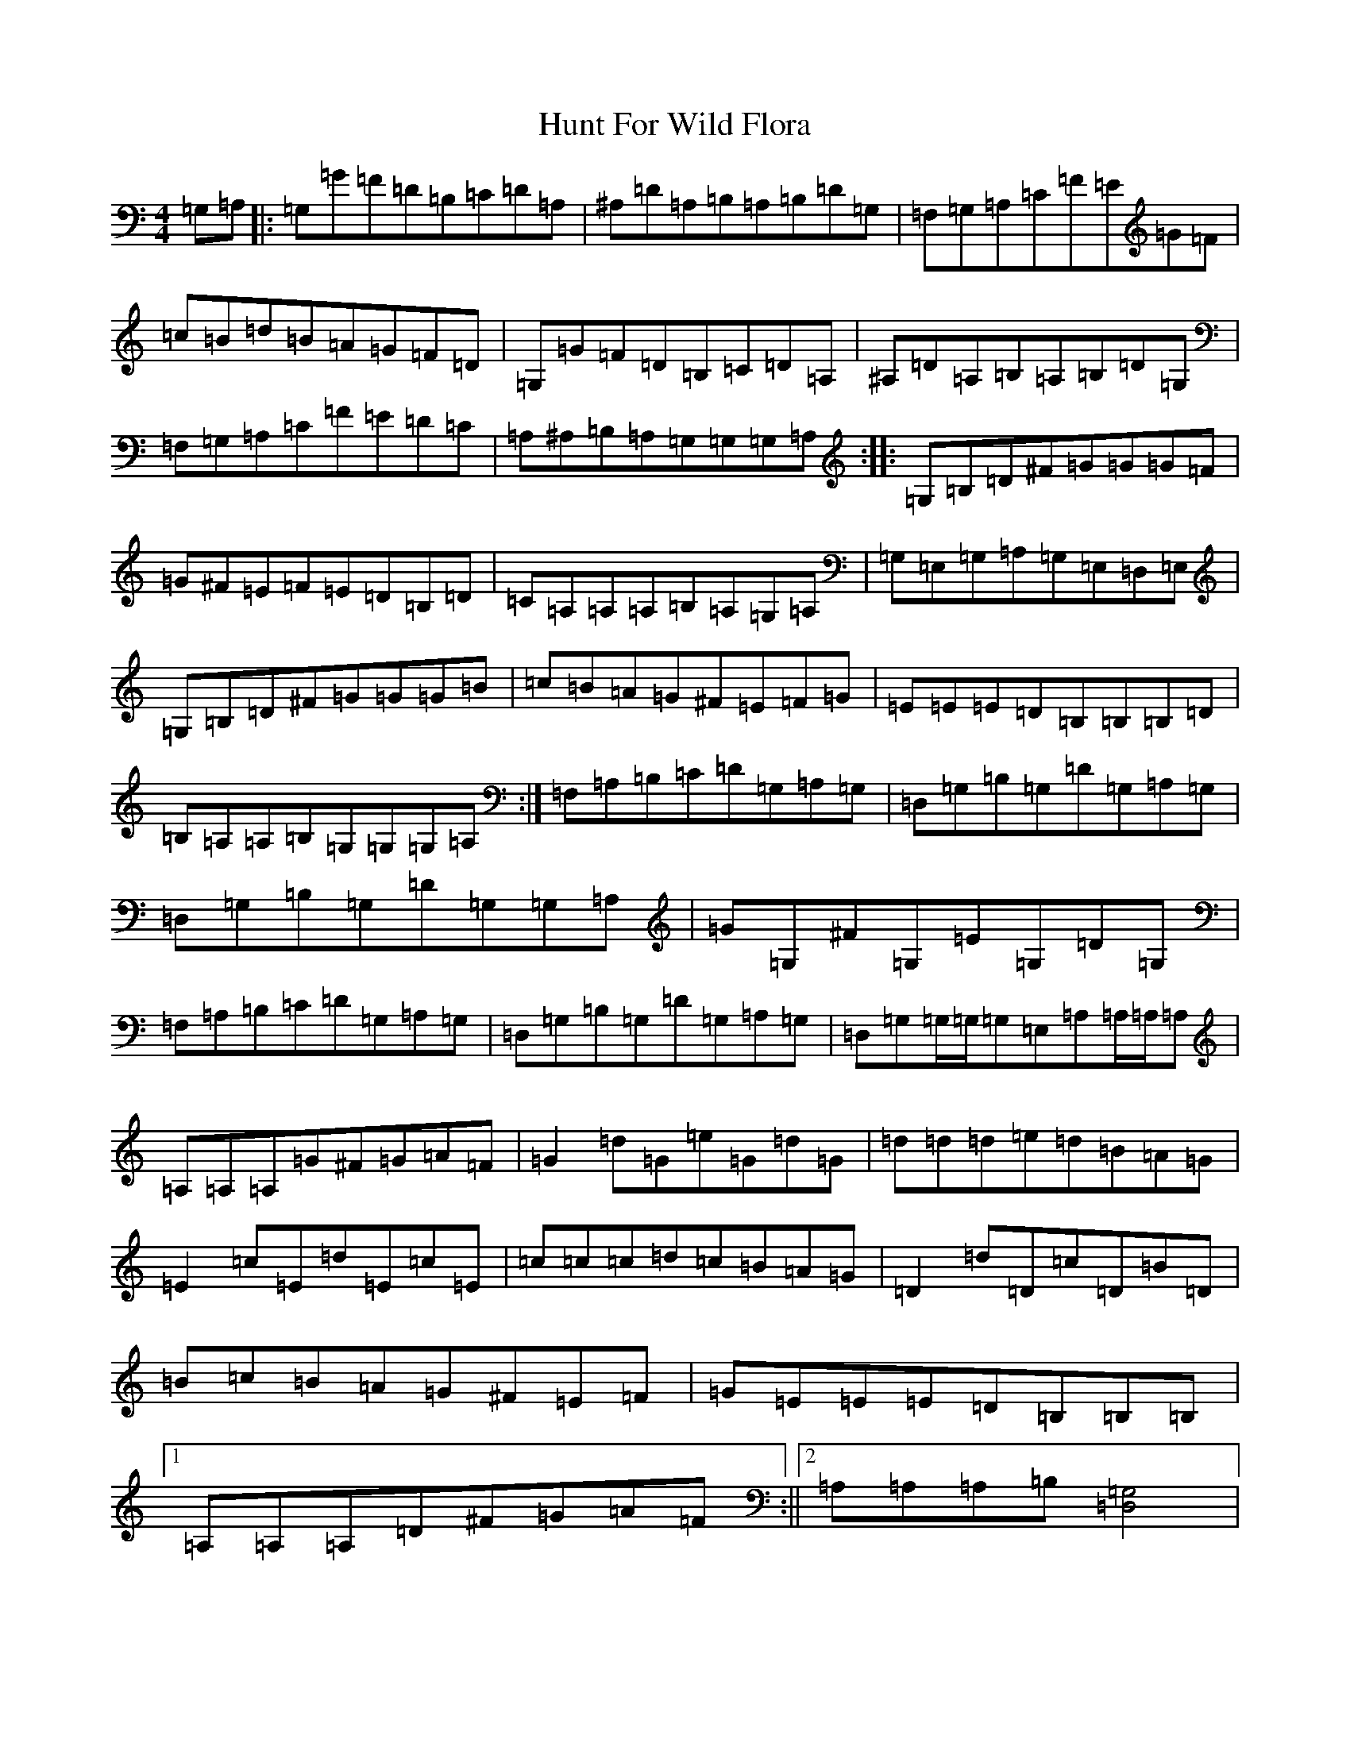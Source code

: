 X: 9621
T: Hunt For Wild Flora
S: https://thesession.org/tunes/5769#setting17717
Z: G Major
R: reel
M:4/4
L:1/8
K: C Major
=G,=A,|:=G,=G=F=D=B,=C=D=A,|^A,=D=A,=B,=A,=B,=D=G,|=F,=G,=A,=C=F=E=G=F|=c=B=d=B=A=G=F=D|=G,=G=F=D=B,=C=D=A,|^A,=D=A,=B,=A,=B,=D=G,|=F,=G,=A,=C=F=E=D=C|=A,^A,=B,=A,=G,=G,=G,=A,:||:=G,=B,=D^F=G=G=G=F|=G^F=E=F=E=D=B,=D|=C=A,=A,=A,=B,=A,=G,=A,|=G,=E,=G,=A,=G,=E,=D,=E,|=G,=B,=D^F=G=G=G=B|=c=B=A=G^F=E=F=G|=E=E=E=D=B,=B,=B,=D|=B,=A,=A,=B,=G,=G,=G,=A,:|=F,=A,=B,=C=D=G,=A,=G,|=D,=G,=B,=G,=D=G,=A,=G,|=D,=G,=B,=G,=D=G,=G,=A,|=G=G,^F=G,=E=G,=D=G,|=F,=A,=B,=C=D=G,=A,=G,|=D,=G,=B,=G,=D=G,=A,=G,|=D,=G,=G,/2=G,/2=G,=E,=A,=A,/2=A,/2=A,|=A,=A,=A,=G^F=G=A=F|=G2=d=G=e=G=d=G|=d=d=d=e=d=B=A=G|=E2=c=E=d=E=c=E|=c=c=c=d=c=B=A=G|=D2=d=D=c=D=B=D|=B=c=B=A=G^F=E=F|=G=E=E=E=D=B,=B,=B,|1=A,=A,=A,=D^F=G=A=F:||2=A,=A,=A,=B,[=G,4=D,4]|